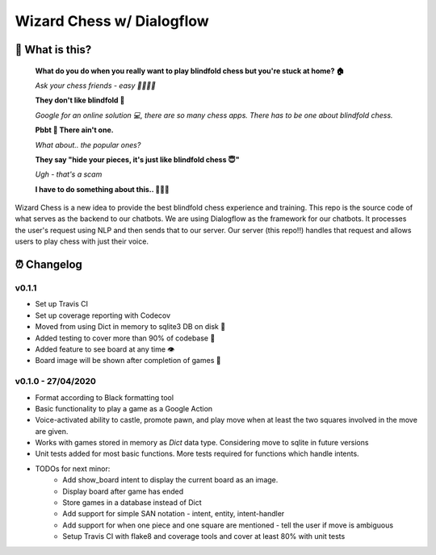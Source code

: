 ==========================
Wizard Chess w/ Dialogflow
==========================
.. image:: https://travis-ci.com/nikochiko/chess-server.svg?token=Tv6EyBGSze8NLsac3zQC&branch=master
    :target: https://travis-ci.com/nikochiko/chess-server
.. image:: https://codecov.io/gh/nikochiko/chess-server/branch/master/graph/badge.svg?token=HMjzAbiZU1
    :target: https://codecov.io/gh/nikochiko/chess-server
.. image:: https://img.shields.io/badge/code%20style-black-000000.svg
    :target: https://github.com/ambv/black

🤔 What is this?
================
    **What do you do when you really want to play blindfold chess but you're stuck at home? 🏠**
    
    *Ask your chess friends - easy 👨‍👨‍👧‍👦*
    
    **They don't like blindfold 🤷**
    
    *Google for an online solution 💻, there are so many chess apps. There has to be one about blindfold chess.*
    
    **Pbbt 👅 There ain't one.**
    
    *What about.. the popular ones?*
    
    **They say "hide your pieces, it's just like blindfold chess 😇"**
    
    *Ugh - that's a scam*
    
    **I have to do something about this.. 👨‍🔧🍳**
    


Wizard Chess is a new idea to provide the best blindfold chess experience and training. This repo is the
source code of what serves as the backend to our chatbots. We are using Dialogflow as the framework for
our chatbots. It processes the user's request using NLP and then sends that to our server. Our server (this repo!!)
handles that request and allows users to play chess with just their voice.

⏰ Changelog
============

v0.1.1
------
* Set up Travis CI
* Set up coverage reporting with Codecov
* Moved from using Dict in memory to sqlite3 DB on disk 🎉
* Added testing to cover more than 90% of codebase 💪
* Added feature to see board at any time 👁️
* Board image will be shown after completion of games 📜


v0.1.0 - 27/04/2020
-------------------
* Format according to Black formatting tool
* Basic functionality to play a game as a Google Action
* Voice-activated ability to castle, promote pawn, and play move when at least the two squares involved in the move are given.
* Works with games stored in memory as `Dict` data type. Considering move to sqlite in future versions
* Unit tests added for most basic functions. More tests required for functions which handle intents.
* TODOs for next minor:
	* Add show_board intent to display the current board as an image.
	* Display board after game has ended
	* Store games in a database instead of Dict
	* Add support for simple SAN notation - intent, entity, intent-handler
	* Add support for when one piece and one square are mentioned - tell the user if move is ambiguous
	* Setup Travis CI with flake8 and coverage tools and cover at least 80% with unit tests
